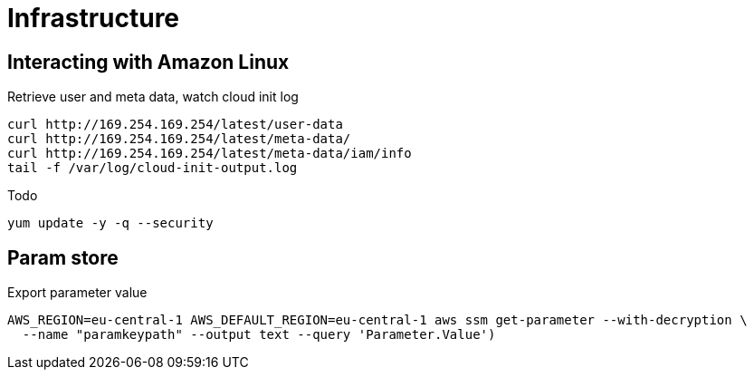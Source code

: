# Infrastructure

== Interacting with Amazon Linux
Retrieve user and meta data, watch cloud init log
```
curl http://169.254.169.254/latest/user-data
curl http://169.254.169.254/latest/meta-data/
curl http://169.254.169.254/latest/meta-data/iam/info
tail -f /var/log/cloud-init-output.log
```

Todo
```
yum update -y -q --security
```


## Param store

Export parameter value

[source,shell script]
----
AWS_REGION=eu-central-1 AWS_DEFAULT_REGION=eu-central-1 aws ssm get-parameter --with-decryption \
  --name "paramkeypath" --output text --query 'Parameter.Value')
----

